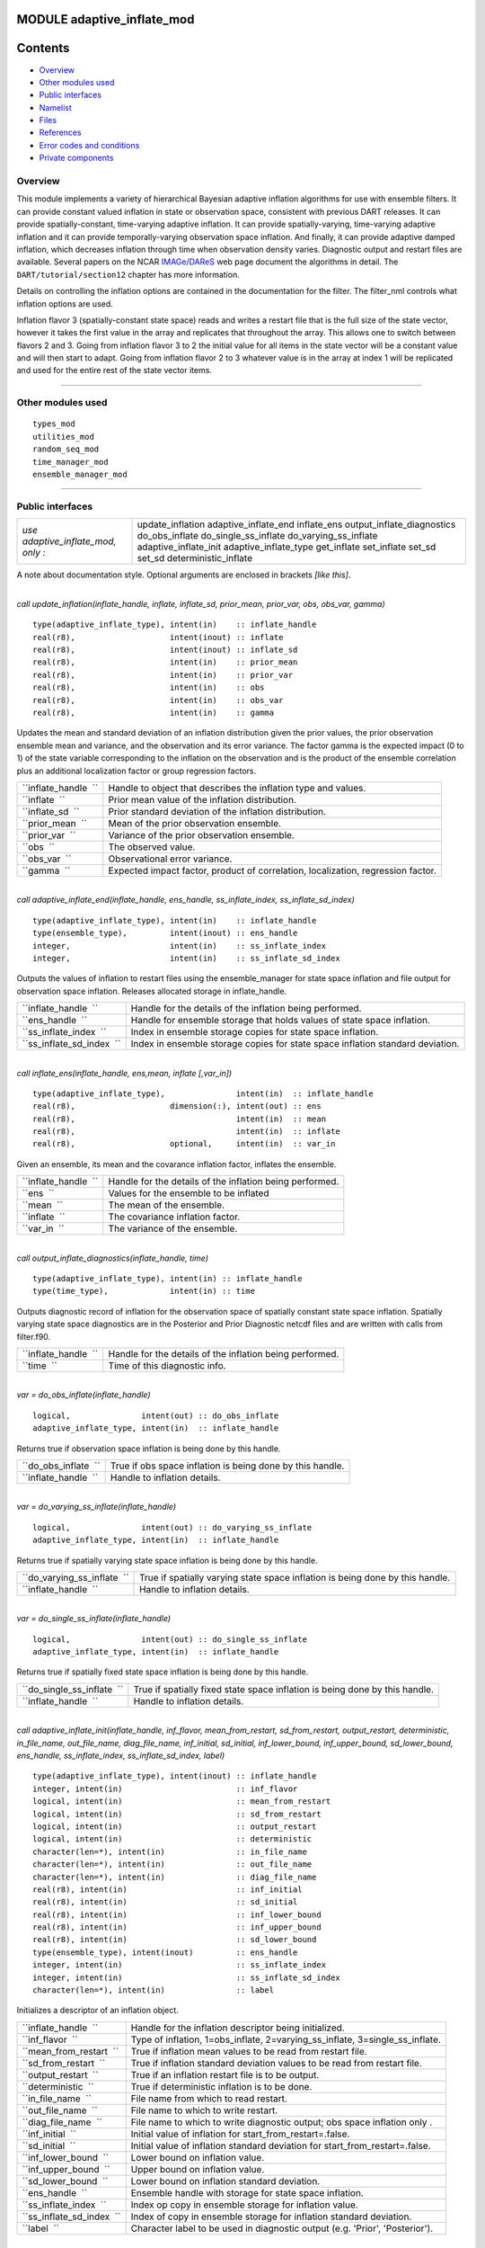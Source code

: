 MODULE adaptive_inflate_mod
===========================

Contents
========

-  `Overview <#overview>`__
-  `Other modules used <#other_modules_used>`__
-  `Public interfaces <#public_interfaces>`__
-  `Namelist <#namelist>`__
-  `Files <#files>`__
-  `References <#references>`__
-  `Error codes and conditions <#error_codes_and_conditions>`__
-  `Private components <#private_components>`__

Overview
--------

This module implements a variety of hierarchical Bayesian adaptive inflation algorithms for use with ensemble filters.
It can provide constant valued inflation in state or observation space, consistent with previous DART releases. It can
provide spatially-constant, time-varying adaptive inflation. It can provide spatially-varying, time-varying adaptive
inflation and it can provide temporally-varying observation space inflation. And finally, it can provide adaptive damped
inflation, which decreases inflation through time when observation density varies. Diagnostic output and restart files
are available. Several papers on the NCAR `IMAGe/DAReS <http://www.image.ucar.edu/DAReS>`__ web page document the
algorithms in detail. The ``DART/tutorial/section12`` chapter has more information.

Details on controlling the inflation options are contained in the documentation for the filter. The filter_nml controls
what inflation options are used.

Inflation flavor 3 (spatially-constant state space) reads and writes a restart file that is the full size of the state
vector, however it takes the first value in the array and replicates that throughout the array. This allows one to
switch between flavors 2 and 3. Going from inflation flavor 3 to 2 the initial value for all items in the state vector
will be a constant value and will then start to adapt. Going from inflation flavor 2 to 3 whatever value is in the array
at index 1 will be replicated and used for the entire rest of the state vector items.

--------------

.. _other_modules_used:

Other modules used
------------------

::

   types_mod
   utilities_mod
   random_seq_mod
   time_manager_mod
   ensemble_manager_mod

--------------

.. _public_interfaces:

Public interfaces
-----------------

================================== ==========================
*use adaptive_inflate_mod, only :* update_inflation
                                   adaptive_inflate_end
                                   inflate_ens
                                   output_inflate_diagnostics
                                   do_obs_inflate
                                   do_single_ss_inflate
                                   do_varying_ss_inflate
                                   adaptive_inflate_init
                                   adaptive_inflate_type
                                   get_inflate
                                   set_inflate
                                   set_sd
                                   set_sd
                                   deterministic_inflate
================================== ==========================

A note about documentation style. Optional arguments are enclosed in brackets *[like this]*.

| 

.. container:: routine

   *call update_inflation(inflate_handle, inflate, inflate_sd, prior_mean, prior_var, obs, obs_var, gamma)*
   ::

      type(adaptive_inflate_type), intent(in)    :: inflate_handle
      real(r8),                    intent(inout) :: inflate
      real(r8),                    intent(inout) :: inflate_sd
      real(r8),                    intent(in)    :: prior_mean
      real(r8),                    intent(in)    :: prior_var
      real(r8),                    intent(in)    :: obs
      real(r8),                    intent(in)    :: obs_var
      real(r8),                    intent(in)    :: gamma

.. container:: indent1

   Updates the mean and standard deviation of an inflation distribution given the prior values, the prior observation
   ensemble mean and variance, and the observation and its error variance. The factor gamma is the expected impact (0 to
   1) of the state variable corresponding to the inflation on the observation and is the product of the ensemble
   correlation plus an additional localization factor or group regression factors.

   ==================== ================================================================================
   ``inflate_handle  `` Handle to object that describes the inflation type and values.
   ``inflate  ``        Prior mean value of the inflation distribution.
   ``inflate_sd  ``     Prior standard deviation of the inflation distribution.
   ``prior_mean  ``     Mean of the prior observation ensemble.
   ``prior_var  ``      Variance of the prior observation ensemble.
   ``obs  ``            The observed value.
   ``obs_var  ``        Observational error variance.
   ``gamma  ``          Expected impact factor, product of correlation, localization, regression factor.
   ==================== ================================================================================

| 

.. container:: routine

   *call adaptive_inflate_end(inflate_handle, ens_handle, ss_inflate_index, ss_inflate_sd_index)*
   ::

      type(adaptive_inflate_type), intent(in)    :: inflate_handle
      type(ensemble_type),         intent(inout) :: ens_handle
      integer,                     intent(in)    :: ss_inflate_index
      integer,                     intent(in)    :: ss_inflate_sd_index

.. container:: indent1

   Outputs the values of inflation to restart files using the ensemble_manager for state space inflation and file output
   for observation space inflation. Releases allocated storage in inflate_handle.

   ========================= ==============================================================================
   ``inflate_handle  ``      Handle for the details of the inflation being performed.
   ``ens_handle  ``          Handle for ensemble storage that holds values of state space inflation.
   ``ss_inflate_index  ``    Index in ensemble storage copies for state space inflation.
   ``ss_inflate_sd_index  `` Index in ensemble storage copies for state space inflation standard deviation.
   ========================= ==============================================================================

| 

.. container:: routine

   *call inflate_ens(inflate_handle, ens,mean, inflate [,var_in])*
   ::

      type(adaptive_inflate_type),               intent(in)  :: inflate_handle
      real(r8),                    dimension(:), intent(out) :: ens
      real(r8),                                  intent(in)  :: mean
      real(r8),                                  intent(in)  :: inflate
      real(r8),                    optional,     intent(in)  :: var_in

.. container:: indent1

   Given an ensemble, its mean and the covarance inflation factor, inflates the ensemble.

   ==================== ========================================================
   ``inflate_handle  `` Handle for the details of the inflation being performed.
   ``ens  ``            Values for the ensemble to be inflated
   ``mean  ``           The mean of the ensemble.
   ``inflate  ``        The covariance inflation factor.
   ``var_in  ``         The variance of the ensemble.
   ==================== ========================================================

| 

.. container:: routine

   *call output_inflate_diagnostics(inflate_handle, time)*
   ::

      type(adaptive_inflate_type), intent(in) :: inflate_handle
      type(time_type),             intent(in) :: time

.. container:: indent1

   Outputs diagnostic record of inflation for the observation space of spatially constant state space inflation.
   Spatially varying state space diagnostics are in the Posterior and Prior Diagnostic netcdf files and are written with
   calls from filter.f90.

   ==================== ========================================================
   ``inflate_handle  `` Handle for the details of the inflation being performed.
   ``time  ``           Time of this diagnostic info.
   ==================== ========================================================

| 

.. container:: routine

   *var = do_obs_inflate(inflate_handle)*
   ::

      logical,               intent(out) :: do_obs_inflate
      adaptive_inflate_type, intent(in)  :: inflate_handle

.. container:: indent1

   Returns true if observation space inflation is being done by this handle.

   ==================== =========================================================
   ``do_obs_inflate  `` True if obs space inflation is being done by this handle.
   ``inflate_handle  `` Handle to inflation details.
   ==================== =========================================================

| 

.. container:: routine

   *var = do_varying_ss_inflate(inflate_handle)*
   ::

      logical,               intent(out) :: do_varying_ss_inflate
      adaptive_inflate_type, intent(in)  :: inflate_handle

.. container:: indent1

   Returns true if spatially varying state space inflation is being done by this handle.

   =========================== =============================================================================
   ``do_varying_ss_inflate  `` True if spatially varying state space inflation is being done by this handle.
   ``inflate_handle  ``        Handle to inflation details.
   =========================== =============================================================================

| 

.. container:: routine

   *var = do_single_ss_inflate(inflate_handle)*
   ::

      logical,               intent(out) :: do_single_ss_inflate
      adaptive_inflate_type, intent(in)  :: inflate_handle

.. container:: indent1

   Returns true if spatially fixed state space inflation is being done by this handle.

   ========================== ===========================================================================
   ``do_single_ss_inflate  `` True if spatially fixed state space inflation is being done by this handle.
   ``inflate_handle  ``       Handle to inflation details.
   ========================== ===========================================================================

| 

.. container:: routine

   *call adaptive_inflate_init(inflate_handle, inf_flavor, mean_from_restart, sd_from_restart, output_restart,
   deterministic, in_file_name, out_file_name, diag_file_name, inf_initial, sd_initial, inf_lower_bound,
   inf_upper_bound, sd_lower_bound, ens_handle, ss_inflate_index, ss_inflate_sd_index, label)*
   ::

      type(adaptive_inflate_type), intent(inout) :: inflate_handle
      integer, intent(in)                        :: inf_flavor
      logical, intent(in)                        :: mean_from_restart
      logical, intent(in)                        :: sd_from_restart
      logical, intent(in)                        :: output_restart
      logical, intent(in)                        :: deterministic
      character(len=*), intent(in)               :: in_file_name
      character(len=*), intent(in)               :: out_file_name
      character(len=*), intent(in)               :: diag_file_name
      real(r8), intent(in)                       :: inf_initial
      real(r8), intent(in)                       :: sd_initial
      real(r8), intent(in)                       :: inf_lower_bound
      real(r8), intent(in)                       :: inf_upper_bound
      real(r8), intent(in)                       :: sd_lower_bound
      type(ensemble_type), intent(inout)         :: ens_handle
      integer, intent(in)                        :: ss_inflate_index
      integer, intent(in)                        :: ss_inflate_sd_index
      character(len=*), intent(in)               :: label

.. container:: indent1

   Initializes a descriptor of an inflation object.

   ========================= ============================================================================
   ``inflate_handle  ``      Handle for the inflation descriptor being initialized.
   ``inf_flavor  ``          Type of inflation, 1=obs_inflate, 2=varying_ss_inflate, 3=single_ss_inflate.
   ``mean_from_restart  ``   True if inflation mean values to be read from restart file.
   ``sd_from_restart  ``     True if inflation standard deviation values to be read from restart file.
   ``output_restart  ``      True if an inflation restart file is to be output.
   ``deterministic  ``       True if deterministic inflation is to be done.
   ``in_file_name  ``        File name from which to read restart.
   ``out_file_name  ``       File name to which to write restart.
   ``diag_file_name  ``      File name to which to write diagnostic output; obs space inflation only .
   ``inf_initial  ``         Initial value of inflation for start_from_restart=.false.
   ``sd_initial  ``          Initial value of inflation standard deviation for start_from_restart=.false.
   ``inf_lower_bound  ``     Lower bound on inflation value.
   ``inf_upper_bound  ``     Upper bound on inflation value.
   ``sd_lower_bound  ``      Lower bound on inflation standard deviation.
   ``ens_handle  ``          Ensemble handle with storage for state space inflation.
   ``ss_inflate_index  ``    Index op copy in ensemble storage for inflation value.
   ``ss_inflate_sd_index  `` Index of copy in ensemble storage for inflation standard deviation.
   ``label  ``               Character label to be used in diagnostic output (e.g. 'Prior', 'Posterior').
   ========================= ============================================================================

| 

.. container:: routine

   *var = get_sd(inflate_handle)*
   ::

      real(r8), intent(out)                   :: get_sd
      type(adaptive_inflate_type), intent(in) :: inflate_handle

.. container:: indent1

   Returns value of observation space inflation standard deviation.

   ==================== =================================================
   ``get_sd  ``         Returns the value of observation space inflation.
   ``inflate_handle  `` Handle for inflation descriptor.
   ==================== =================================================

| 

.. container:: routine

   *var = get_inflate(inflate_handle)*
   ::

      real(r8), intent(out)                   :: get_inflate
      type(adaptive_inflate_type), intent(in) :: inflate_handle

.. container:: indent1

   Returns value of observation space inflation.

   ==================== =================================================
   ``get_inflate  ``    Returns the value of observation space inflation.
   ``inflate_handle  `` Handle for inflation descriptor.
   ==================== =================================================

| 

.. container:: routine

   *call set_inflate(inflate_handle, inflate)*
   ::

      type(adaptive_inflate_type), intent(inout) :: inflate_handle
      real(r8), intent(in)                       :: inflate

.. container:: indent1

   Set the value of observation space inflation.

   ==================== ==============================================
   ``inflate_handle  `` Handle for inflation descriptor.
   ``inflate  ``        Set observation space inflation to this value.
   ==================== ==============================================

| 

.. container:: routine

   *call set_sd(inflate_handle, sd)*
   ::

      type(adaptive_inflate_type), intent(inout) :: inflate_handle
      real(r8), intent(in)                       :: sd

.. container:: indent1

   Set the value of observation space inflation standard deviation.

   ==================== =================================================================
   ``inflate_handle  `` Handle for inflation descriptor.
   ``sd  ``             Set observation space inflation standard deviation to this value.
   ==================== =================================================================

| 

.. container:: routine

   *var = deterministic_inflate(inflate_handle)*
   ::

      logical, intent(out)                    :: deterministic_inflate
      type(adaptive_inflate_type), intent(in) :: inflate_handle

.. container:: indent1

   Returns true if deterministic inflation is being done.

   =========================== ======================================================
   ``deterministic_inflate  `` Returns true if deterministic inflation is being done.
   ``inflate_handle  ``        Handle for inflation descriptor.
   =========================== ======================================================

| 

.. container:: type

   ::

      type adaptive_inflate_type
         private
         integer :: inflation_flavor
         integer :: obs_diag_unit
         logical :: start_from_restart
         logical :: output_restart
         logical :: deterministic
         character(len = 129) :: in_file_name
         character(len = 129) :: out_file_name
         character(len = 129) :: diag_file_name
         real(r8) :: inflate
         real(r8) :: sd
         real(r8) :: sd_lower_bound
         real(r8) :: inf_lower_bound
         real(r8) :: inf_upper_bound
         type(random_seq_type) :: ran_seq
      end type adaptive_inflate_type

.. container:: indent1

   Provides a handle for a descriptor of inflation. Includes type of inflation, values controlling it, input and output
   file names, an output file descriptor for observation space inflation diagnotics, and a random sequence for doing
   reproducible non-determinstic inflation. There are 2 instances of this type, one for Prior and one for Posterior
   inflation.

   ================== ================================================================================
   Component          Description
   ================== ================================================================================
   inflation_flavor   Type of inflation; 0=none, 1=obs. space, 2=spatially varying, 3=spatially-fixed.
   obs_diag_unit      Unit descriptor for output diagnostic file.
   start_from_restart True if initial inflation to be read from file.
   output_restart     True if final inflation values to be written to file.
   deterministic      True if inflation is to be done be deterministic algorithm.
   in_file_name       File name containing restart.
   out_file_name      File to contain output restart.
   diag_file_name     File to hold observation space diagnostics.
   inflate            Initial value of inflation for all types; current value for obs. space.
   sd                 Initial value of sd for all types; current value for obs. space.
   sd_lower_bound     Don't allow standard deviation to get smaller than this.
   inf_lower_bound    Don't let inflation get smaller than this.
   inf_upper_bound    Don't let inflation get larger than this.
   ran_seq            Handle to random number sequence to allow reproducing non-deterministic inflate.
   ================== ================================================================================

| 

--------------

Namelist
--------

The adaptive_inflate module no longer has a namelist. Control has been moved to
`&filter_nml <filter_mod.html#Namelist>`__ in filter.

--------------

Files
-----

Three files are opened from this module, but all names are passed in from the filter_nml now, and there are 2 values for
each name: one for the prior and one for the posterior inflation.

-  inf_in_file_name
   Mean and standard deviation values read in restart file format.
-  inf_out_file_name
   Mean and standard deviation values written in restart file format.
-  inf_diag_file_name
   Contains diagnostic history of inflation values for obs space and spatially-fixed state space inflation. Diagnostics
   for spatially-varying state space inflation are extra fields on the Posterior and Prior diagnostic netcdf files
   created in filter.f90.

--------------

References
----------

-  Anderson, J. L., 2007: An adaptive covariance inflation error correction algorithm for ensemble filters. Tellus A,
   59, 210-224.
   `doi: 10.1111/j.1600-0870.2006.00216.x <http://dx.doi.org/10.1111/j.1600-0870.2006.00216.x>`__
-  Anderson, J. L., 2009: Spatially and temporally varying adaptive covariance inflation for ensemble filters. Tellus A,
   61, 72-83.
   `doi: 10.1111/j.1600-0870.2008.00361.x <http://dx.doi.org/10.1111/j.1600-0870.2008.00361.x>`__

--------------

.. _error_codes_and_conditions:

Error codes and conditions
--------------------------

.. container:: errors

   +---------------------------------------+---------------------------------------+---------------------------------------+
   | Routine                               | Message                               | Comment                               |
   +=======================================+=======================================+=======================================+
   | adaptive_inflate_init                 | Cannot have non-deterministic         | Algorithm can't work in this case.    |
   |                                       | inflation and inf_lower_bound < 1.    |                                       |
   +---------------------------------------+---------------------------------------+---------------------------------------+
   | adaptive_inflate_init                 | ss_inflate_index = ### and            | Storage for these two must be         |
   |                                       | ss_inflate_sd_index = ### must be     | contiguous in ensemble_manager.       |
   |                                       | contiguous.                           |                                       |
   +---------------------------------------+---------------------------------------+---------------------------------------+
   | adaptive_inflate_end                  | ss_inflate_index = ### and            | Storage for these two must be         |
   |                                       | ss_inflate_sd_index = ### must be     | contiguous in ensemble_manager.       |
   |                                       | contiguous.                           |                                       |
   +---------------------------------------+---------------------------------------+---------------------------------------+

.. _private_components:

Private components
------------------

no discussion

--------------
